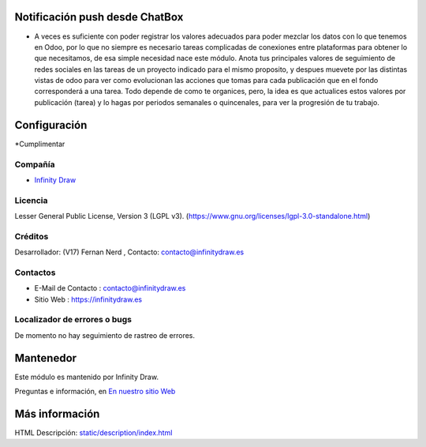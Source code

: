 .. image:: https://img.shields.io/badge/license-LGPL--3-green.svg
    :target: https://www.gnu.org/licenses/lgpl-3.0-standalone.html
    :alt: License: LGPL-3

Notificación push desde ChatBox
===============================
* A veces es suficiente con poder registrar los valores adecuados para poder mezclar los datos con lo que tenemos en Odoo, por lo que no siempre es necesario tareas complicadas de conexiones entre plataformas para obtener lo que necesitamos, de esa simple necesidad nace este módulo. Anota tus principales valores de seguimiento de redes sociales en las tareas de un proyecto indicado para el mismo proposito, y despues muevete por las distintas vistas de odoo para ver como evolucionan las acciones que tomas para cada publicación que en el fondo corresponderá a una tarea. Todo depende de como te organices, pero, la idea es que actualices estos valores por publicación (tarea) y lo hagas por periodos semanales o quincenales, para ver la progresión de tu trabajo.

Configuración
==============
*Cumplimentar

Compañía
-------
* `Infinity Draw <https://infinitydraw.es/>`__

Licencia
-------
Lesser General Public License, Version 3 (LGPL v3).
(https://www.gnu.org/licenses/lgpl-3.0-standalone.html)

Créditos
-------
Desarrollador: (V17) Fernan Nerd , Contacto: contacto@infinitydraw.es

Contactos
--------
* E-Mail de Contacto : contacto@infinitydraw.es
* Sitio Web : https://infinitydraw.es

Localizador de errores o bugs
-----------
De momento no hay seguimiento de rastreo de errores.

Mantenedor
==========
.. image:: https://infinitydraw.es/wp-content/uploads/2023/06/FabIcon-Nuevo-con-fondo-blanco-circular-1028x1028-1.png
   :target: https://infinitydraw.es

Este módulo es mantenido por Infinity Draw.

Preguntas e información, en `En nuestro sitio Web <https://infinitydraw.es/>`__

Más información
===================
HTML Descripción: `<static/description/index.html>`__
